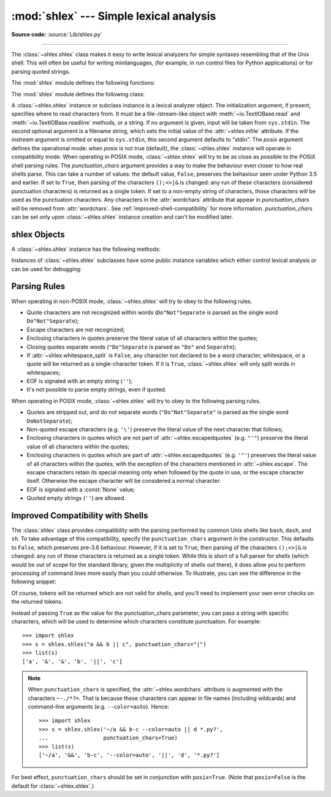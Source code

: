 :mod:`shlex` --- Simple lexical analysis
========================================

.. module:: shlex
   :synopsis: Simple lexical analysis for Unix shell-like languages.

.. moduleauthor:: Eric S. Raymond <esr@snark.thyrsus.com>
.. moduleauthor:: Gustavo Niemeyer <niemeyer@conectiva.com>
.. sectionauthor:: Eric S. Raymond <esr@snark.thyrsus.com>
.. sectionauthor:: Gustavo Niemeyer <niemeyer@conectiva.com>

**Source code:** :source:`Lib/shlex.py`

--------------

The :class:`~shlex.shlex` class makes it easy to write lexical analyzers for
simple syntaxes resembling that of the Unix shell.  This will often be useful
for writing minilanguages, (for example, in run control files for Python
applications) or for parsing quoted strings.

The :mod:`shlex` module defines the following functions:


.. function:: split(s, comments=False, posix=True)

   Split the string *s* using shell-like syntax. If *comments* is :const:`False`
   (the default), the parsing of comments in the given string will be disabled
   (setting the :attr:`~shlex.commenters` attribute of the
   :class:`~shlex.shlex` instance to the empty string).  This function operates
   in POSIX mode by default, but uses non-POSIX mode if the *posix* argument is
   false.

   .. note::

      Since the :func:`split` function instantiates a :class:`~shlex.shlex`
      instance, passing ``None`` for *s* will read the string to split from
      standard input.


.. function:: quote(s)

   Return a shell-escaped version of the string *s*.  The returned value is a
   string that can safely be used as one token in a shell command line, for
   cases where you cannot use a list.

   This idiom would be unsafe:

      >>> filename = 'somefile; rm -rf ~'
      >>> command = 'ls -l {}'.format(filename)
      >>> print(command)  # executed by a shell: boom!
      ls -l somefile; rm -rf ~

   :func:`quote` lets you plug the security hole:

      >>> from shlex import quote
      >>> command = 'ls -l {}'.format(quote(filename))
      >>> print(command)
      ls -l 'somefile; rm -rf ~'
      >>> remote_command = 'ssh home {}'.format(quote(command))
      >>> print(remote_command)
      ssh home 'ls -l '"'"'somefile; rm -rf ~'"'"''

   The quoting is compatible with UNIX shells and with :func:`split`:

      >>> from shlex import split
      >>> remote_command = split(remote_command)
      >>> remote_command
      ['ssh', 'home', "ls -l 'somefile; rm -rf ~'"]
      >>> command = split(remote_command[-1])
      >>> command
      ['ls', '-l', 'somefile; rm -rf ~']

   .. versionadded:: 3.3

The :mod:`shlex` module defines the following class:


.. class:: shlex(instream=None, infile=None, posix=False, punctuation_chars=False)

   A :class:`~shlex.shlex` instance or subclass instance is a lexical analyzer
   object.  The initialization argument, if present, specifies where to read
   characters from.  It must be a file-/stream-like object with
   :meth:`~io.TextIOBase.read` and :meth:`~io.TextIOBase.readline` methods, or
   a string.  If no argument is given, input will be taken from ``sys.stdin``.
   The second optional argument is a filename string, which sets the initial
   value of the :attr:`~shlex.infile` attribute.  If the *instream*
   argument is omitted or equal to ``sys.stdin``, this second argument
   defaults to "stdin".  The *posix* argument defines the operational mode:
   when *posix* is not true (default), the :class:`~shlex.shlex` instance will
   operate in compatibility mode.  When operating in POSIX mode,
   :class:`~shlex.shlex` will try to be as close as possible to the POSIX shell
   parsing rules.  The *punctuation_chars* argument provides a way to make the
   behaviour even closer to how real shells parse.  This can take a number of
   values: the default value, ``False``, preserves the behaviour seen under
   Python 3.5 and earlier.  If set to ``True``, then parsing of the characters
   ``();<>|&`` is changed: any run of these characters (considered punctuation
   characters) is returned as a single token.  If set to a non-empty string of
   characters, those characters will be used as the punctuation characters.  Any
   characters in the :attr:`wordchars` attribute that appear in
   *punctuation_chars* will be removed from :attr:`wordchars`.  See
   :ref:`improved-shell-compatibility` for more information. *punctuation_chars*
   can be set only upon :class:`~shlex.shlex` instance creation and can't be
   modified later.

   .. versionchanged:: 3.6
      The *punctuation_chars* parameter was added.

.. seealso::

   Module :mod:`configparser`
      Parser for configuration files similar to the Windows :file:`.ini` files.


.. _shlex-objects:

shlex Objects
-------------

A :class:`~shlex.shlex` instance has the following methods:


.. method:: shlex.get_token()

   Return a token.  If tokens have been stacked using :meth:`push_token`, pop a
   token off the stack.  Otherwise, read one from the input stream.  If reading
   encounters an immediate end-of-file, :attr:`eof` is returned (the empty
   string (``''``) in non-POSIX mode, and ``None`` in POSIX mode).


.. method:: shlex.push_token(str)

   Push the argument onto the token stack.


.. method:: shlex.read_token()

   Read a raw token.  Ignore the pushback stack, and do not interpret source
   requests.  (This is not ordinarily a useful entry point, and is documented here
   only for the sake of completeness.)


.. method:: shlex.sourcehook(filename)

   When :class:`~shlex.shlex` detects a source request (see :attr:`source`
   below) this method is given the following token as argument, and expected
   to return a tuple consisting of a filename and an open file-like object.

   Normally, this method first strips any quotes off the argument.  If the result
   is an absolute pathname, or there was no previous source request in effect, or
   the previous source was a stream (such as ``sys.stdin``), the result is left
   alone.  Otherwise, if the result is a relative pathname, the directory part of
   the name of the file immediately before it on the source inclusion stack is
   prepended (this behavior is like the way the C preprocessor handles ``#include
   "file.h"``).

   The result of the manipulations is treated as a filename, and returned as the
   first component of the tuple, with :func:`open` called on it to yield the second
   component. (Note: this is the reverse of the order of arguments in instance
   initialization!)

   This hook is exposed so that you can use it to implement directory search paths,
   addition of file extensions, and other namespace hacks. There is no
   corresponding 'close' hook, but a shlex instance will call the
   :meth:`~io.IOBase.close` method of the sourced input stream when it returns
   EOF.

   For more explicit control of source stacking, use the :meth:`push_source` and
   :meth:`pop_source` methods.


.. method:: shlex.push_source(newstream, newfile=None)

   Push an input source stream onto the input stack.  If the filename argument is
   specified it will later be available for use in error messages.  This is the
   same method used internally by the :meth:`sourcehook` method.


.. method:: shlex.pop_source()

   Pop the last-pushed input source from the input stack. This is the same method
   used internally when the lexer reaches EOF on a stacked input stream.


.. method:: shlex.error_leader(infile=None, lineno=None)

   This method generates an error message leader in the format of a Unix C compiler
   error label; the format is ``'"%s", line %d: '``, where the ``%s`` is replaced
   with the name of the current source file and the ``%d`` with the current input
   line number (the optional arguments can be used to override these).

   This convenience is provided to encourage :mod:`shlex` users to generate error
   messages in the standard, parseable format understood by Emacs and other Unix
   tools.

Instances of :class:`~shlex.shlex` subclasses have some public instance
variables which either control lexical analysis or can be used for debugging:


.. attribute:: shlex.commenters

   The string of characters that are recognized as comment beginners. All
   characters from the comment beginner to end of line are ignored. Includes just
   ``'#'`` by default.


.. attribute:: shlex.wordchars

   The string of characters that will accumulate into multi-character tokens.  By
   default, includes all ASCII alphanumerics and underscore.  In POSIX mode, the
   accented characters in the Latin-1 set are also included.  If
   :attr:`punctuation_chars` is not empty, the characters ``~-./*?=``, which can
   appear in filename specifications and command line parameters, will also be
   included in this attribute, and any characters which appear in
   ``punctuation_chars`` will be removed from ``wordchars`` if they are present
   there.


.. attribute:: shlex.whitespace

   Characters that will be considered whitespace and skipped.  Whitespace bounds
   tokens.  By default, includes space, tab, linefeed and carriage-return.


.. attribute:: shlex.escape

   Characters that will be considered as escape. This will be only used in POSIX
   mode, and includes just ``'\'`` by default.


.. attribute:: shlex.quotes

   Characters that will be considered string quotes.  The token accumulates until
   the same quote is encountered again (thus, different quote types protect each
   other as in the shell.)  By default, includes ASCII single and double quotes.


.. attribute:: shlex.escapedquotes

   Characters in :attr:`quotes` that will interpret escape characters defined in
   :attr:`escape`.  This is only used in POSIX mode, and includes just ``'"'`` by
   default.


.. attribute:: shlex.whitespace_split

   If ``True``, tokens will only be split in whitespaces.  This is useful, for
   example, for parsing command lines with :class:`~shlex.shlex`, getting
   tokens in a similar way to shell arguments.  If this attribute is ``True``,
   :attr:`punctuation_chars` will have no effect, and splitting will happen
   only on whitespaces.  When using :attr:`punctuation_chars`, which is
   intended to provide parsing closer to that implemented by shells, it is
   advisable to leave ``whitespace_split`` as ``False`` (the default value).


.. attribute:: shlex.infile

   The name of the current input file, as initially set at class instantiation time
   or stacked by later source requests.  It may be useful to examine this when
   constructing error messages.


.. attribute:: shlex.instream

   The input stream from which this :class:`~shlex.shlex` instance is reading
   characters.


.. attribute:: shlex.source

   This attribute is ``None`` by default.  If you assign a string to it, that
   string will be recognized as a lexical-level inclusion request similar to the
   ``source`` keyword in various shells.  That is, the immediately following token
   will be opened as a filename and input will be taken from that stream until
   EOF, at which point the :meth:`~io.IOBase.close` method of that stream will be
   called and the input source will again become the original input stream.  Source
   requests may be stacked any number of levels deep.


.. attribute:: shlex.debug

   If this attribute is numeric and ``1`` or more, a :class:`~shlex.shlex`
   instance will print verbose progress output on its behavior.  If you need
   to use this, you can read the module source code to learn the details.


.. attribute:: shlex.lineno

   Source line number (count of newlines seen so far plus one).


.. attribute:: shlex.token

   The token buffer.  It may be useful to examine this when catching exceptions.


.. attribute:: shlex.eof

   Token used to determine end of file. This will be set to the empty string
   (``''``), in non-POSIX mode, and to ``None`` in POSIX mode.


.. attribute:: shlex.punctuation_chars

   A read-only property. Characters that will be considered punctuation. Runs of
   punctuation characters will be returned as a single token. However, note that no
   semantic validity checking will be performed: for example, '>>>' could be
   returned as a token, even though it may not be recognised as such by shells.

   .. versionadded:: 3.6


.. _shlex-parsing-rules:

Parsing Rules
-------------

When operating in non-POSIX mode, :class:`~shlex.shlex` will try to obey to the
following rules.

* Quote characters are not recognized within words (``Do"Not"Separate`` is
  parsed as the single word ``Do"Not"Separate``);

* Escape characters are not recognized;

* Enclosing characters in quotes preserve the literal value of all characters
  within the quotes;

* Closing quotes separate words (``"Do"Separate`` is parsed as ``"Do"`` and
  ``Separate``);

* If :attr:`~shlex.whitespace_split` is ``False``, any character not
  declared to be a word character, whitespace, or a quote will be returned as
  a single-character token. If it is ``True``, :class:`~shlex.shlex` will only
  split words in whitespaces;

* EOF is signaled with an empty string (``''``);

* It's not possible to parse empty strings, even if quoted.

When operating in POSIX mode, :class:`~shlex.shlex` will try to obey to the
following parsing rules.

* Quotes are stripped out, and do not separate words (``"Do"Not"Separate"`` is
  parsed as the single word ``DoNotSeparate``);

* Non-quoted escape characters (e.g. ``'\'``) preserve the literal value of the
  next character that follows;

* Enclosing characters in quotes which are not part of
  :attr:`~shlex.escapedquotes` (e.g. ``"'"``) preserve the literal value
  of all characters within the quotes;

* Enclosing characters in quotes which are part of
  :attr:`~shlex.escapedquotes` (e.g. ``'"'``) preserves the literal value
  of all characters within the quotes, with the exception of the characters
  mentioned in :attr:`~shlex.escape`.  The escape characters retain its
  special meaning only when followed by the quote in use, or the escape
  character itself. Otherwise the escape character will be considered a
  normal character.

* EOF is signaled with a :const:`None` value;

* Quoted empty strings (``''``) are allowed.

.. _improved-shell-compatibility:

Improved Compatibility with Shells
----------------------------------

.. versionadded:: 3.6

The :class:`shlex` class provides compatibility with the parsing performed by
common Unix shells like ``bash``, ``dash``, and ``sh``.  To take advantage of
this compatibility, specify the ``punctuation_chars`` argument in the
constructor.  This defaults to ``False``, which preserves pre-3.6 behaviour.
However, if it is set to ``True``, then parsing of the characters ``();<>|&``
is changed: any run of these characters is returned as a single token.  While
this is short of a full parser for shells (which would be out of scope for the
standard library, given the multiplicity of shells out there), it does allow
you to perform processing of command lines more easily than you could
otherwise.  To illustrate, you can see the difference in the following snippet:

.. doctest::
   :options: +NORMALIZE_WHITESPACE

    >>> import shlex
    >>> text = "a && b; c && d || e; f >'abc'; (def \"ghi\")"
    >>> list(shlex.shlex(text))
    ['a', '&', '&', 'b', ';', 'c', '&', '&', 'd', '|', '|', 'e', ';', 'f', '>',
    "'abc'", ';', '(', 'def', '"ghi"', ')']
    >>> list(shlex.shlex(text, punctuation_chars=True))
    ['a', '&&', 'b', ';', 'c', '&&', 'd', '||', 'e', ';', 'f', '>', "'abc'",
    ';', '(', 'def', '"ghi"', ')']

Of course, tokens will be returned which are not valid for shells, and you'll
need to implement your own error checks on the returned tokens.

Instead of passing ``True`` as the value for the punctuation_chars parameter,
you can pass a string with specific characters, which will be used to determine
which characters constitute punctuation. For example::

    >>> import shlex
    >>> s = shlex.shlex("a && b || c", punctuation_chars="|")
    >>> list(s)
    ['a', '&', '&', 'b', '||', 'c']

.. note:: When ``punctuation_chars`` is specified, the :attr:`~shlex.wordchars`
   attribute is augmented with the characters ``~-./*?=``.  That is because these
   characters can appear in file names (including wildcards) and command-line
   arguments (e.g. ``--color=auto``). Hence::

      >>> import shlex
      >>> s = shlex.shlex('~/a && b-c --color=auto || d *.py?',
      ...                 punctuation_chars=True)
      >>> list(s)
      ['~/a', '&&', 'b-c', '--color=auto', '||', 'd', '*.py?']

For best effect, ``punctuation_chars`` should be set in conjunction with
``posix=True``. (Note that ``posix=False`` is the default for
:class:`~shlex.shlex`.)

